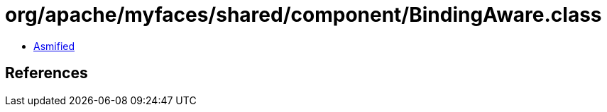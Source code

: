 = org/apache/myfaces/shared/component/BindingAware.class

 - link:BindingAware-asmified.java[Asmified]

== References

